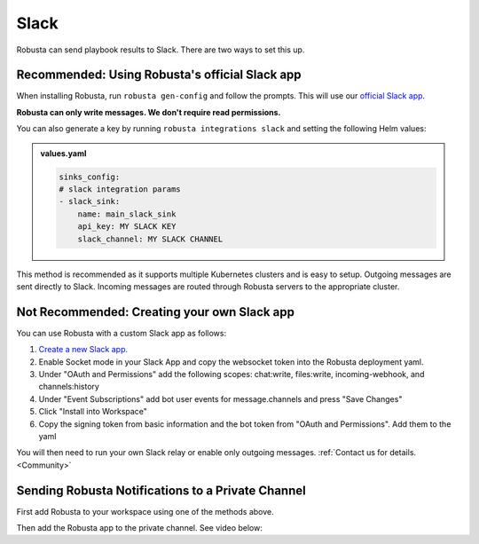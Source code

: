 Slack
#################

Robusta can send playbook results to Slack. There are two ways to set this up.

Recommended: Using Robusta's official Slack app
------------------------------------------------
When installing Robusta, run ``robusta gen-config`` and follow the prompts. This will use our `official
Slack app <https://slack.com/apps/A0214S5PHB4-robusta?tab=more_info>`_.

**Robusta can only write messages. We don't require read permissions.**

You can also generate a key by running ``robusta integrations slack`` and setting the following Helm values:

.. admonition:: values.yaml

    .. code-block:: yaml

        sinks_config:
        # slack integration params
        - slack_sink:
            name: main_slack_sink
            api_key: MY SLACK KEY
            slack_channel: MY SLACK CHANNEL


This method is recommended as it supports multiple Kubernetes clusters and is easy to setup. Outgoing messages
are sent directly to Slack. Incoming messages are routed through Robusta servers to the appropriate cluster.

Not Recommended: Creating your own Slack app
-------------------------------------------------------------------
You can use Robusta with a custom Slack app as follows:

1. `Create a new Slack app. <https://api.slack.com/apps?new_app=1>`_
2. Enable Socket mode in your Slack App and copy the websocket token into the Robusta deployment yaml.
3. Under "OAuth and Permissions" add the following scopes: chat:write, files:write, incoming-webhook, and channels:history
4. Under "Event Subscriptions" add bot user events for message.channels and press "Save Changes"
5. Click "Install into Workspace"
6. Copy the signing token from basic information and the bot token from "OAuth and Permissions". Add them to the yaml

You will then need to run your own Slack relay or enable only outgoing messages. :ref:`Contact us for details. <Community>`

Sending Robusta Notifications to a Private Channel
-------------------------------------------------------------------

First add Robusta to your workspace using one of the methods above.

Then add the Robusta app to the private channel. See video below:

.. raw:: html

    <div style="position: relative; padding-bottom: 62.5%; height: 0;"><iframe src="https://www.loom.com/embed/a0b1a27a54df44fa95c483917b961b11" frameborder="0" webkitallowfullscreen mozallowfullscreen allowfullscreen style="position: absolute; top: 0; left: 0; width: 100%; height: 100%;"></iframe></div>
